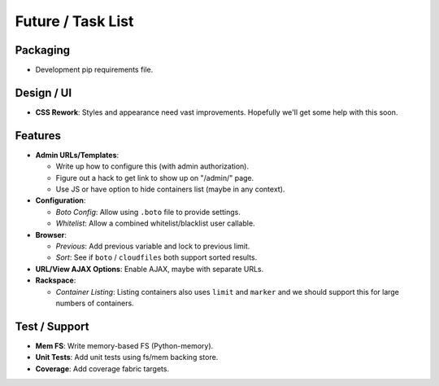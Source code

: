 ====================
 Future / Task List
====================

Packaging
=========

* Development pip requirements file.

Design / UI
===========

* **CSS Rework**: Styles and appearance need vast improvements. Hopefully
  we'll get some help with this soon.

Features
========

* **Admin URLs/Templates**:

  * Write up how to configure this (with admin authorization).
  * Figure out a hack to get link to show up on "/admin/" page.
  * Use JS or have option to hide containers list (maybe in any context).

* **Configuration**:

  * *Boto Config*: Allow using ``.boto`` file to provide settings.
  * *Whitelist*: Allow a combined whitelist/blacklist user callable.

* **Browser**:

  * *Previous*: Add previous variable and lock to previous limit.
  * *Sort*: See if ``boto`` / ``cloudfiles`` both support sorted results.

* **URL/View AJAX Options**: Enable AJAX, maybe with separate URLs.

* **Rackspace**:

  * *Container Listing*: Listing containers also uses ``limit`` and ``marker``
    and we should support this for large numbers of containers.

Test / Support
==============

* **Mem FS**: Write memory-based FS (Python-memory).
* **Unit Tests**: Add unit tests using fs/mem backing store.
* **Coverage**: Add coverage fabric targets.
